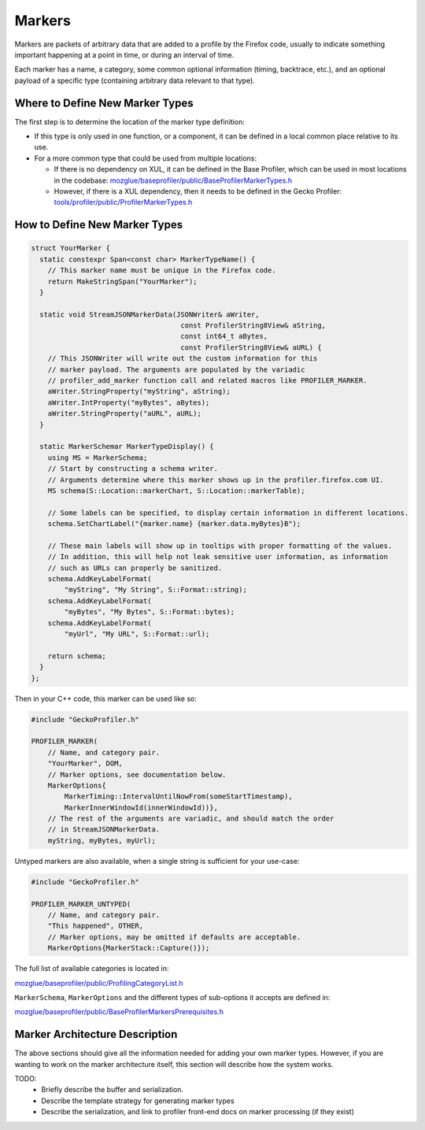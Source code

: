Markers
=======

Markers are packets of arbitrary data that are added to a profile by the Firefox code, usually to indicate something important happening at a point in time, or during an interval of time.

Each marker has a name, a category, some common optional information (timing, backtrace, etc.), and an optional payload of a specific type (containing arbitrary data relevant to that type).

Where to Define New Marker Types
--------------------------------

The first step is to determine the location of the marker type definition:

* If this type is only used in one function, or a component, it can be defined in a local common place relative to its use.
* For a more common type that could be used from multiple locations:

  * If there is no dependency on XUL, it can be defined in the Base Profiler, which can be used in most locations in the codebase: `mozglue/baseprofiler/public/BaseProfilerMarkerTypes.h <https://searchfox.org/mozilla-central/source/mozglue/baseprofiler/public/BaseProfilerMarkerTypes.h>`__
  * However, if there is a XUL dependency, then it needs to be defined in the Gecko Profiler: `tools/profiler/public/ProfilerMarkerTypes.h <https://searchfox.org/mozilla-central/source/tools/profiler/public/ProfilerMarkerTypes.h>`__

How to Define New Marker Types
------------------------------

.. code-block:: c++

    struct YourMarker {
      static constexpr Span<const char> MarkerTypeName() {
        // This marker name must be unique in the Firefox code.
        return MakeStringSpan("YourMarker");
      }

      static void StreamJSONMarkerData(JSONWriter& aWriter,
                                        const ProfilerString8View& aString,
                                        const int64_t aBytes,
                                        const ProfilerString8View& aURL) {
        // This JSONWriter will write out the custom information for this
        // marker payload. The arguments are populated by the variadic
        // profiler_add_marker function call and related macros like PROFILER_MARKER.
        aWriter.StringProperty("myString", aString);
        aWriter.IntProperty("myBytes", aBytes);
        aWriter.StringProperty("aURL", aURL);
      }

      static MarkerSchemar MarkerTypeDisplay() {
        using MS = MarkerSchema;
        // Start by constructing a schema writer.
        // Arguments determine where this marker shows up in the profiler.firefox.com UI.
        MS schema(S::Location::markerChart, S::Location::markerTable);

        // Some labels can be specified, to display certain information in different locations.
        schema.SetChartLabel("{marker.name} {marker.data.myBytes}B");

        // These main labels will show up in tooltips with proper formatting of the values.
        // In addition, this will help not leak sensitive user information, as information
        // such as URLs can properly be sanitized.
        schema.AddKeyLabelFormat(
            "myString", "My String", S::Format::string);
        schema.AddKeyLabelFormat(
            "myBytes", "My Bytes", S::Format::bytes);
        schema.AddKeyLabelFormat(
            "myUrl", "My URL", S::Format::url);

        return schema;
      }
    };

Then in your C++ code, this marker can be used like so:

.. code-block:: c++

    #include "GeckoProfiler.h"

    PROFILER_MARKER(
        // Name, and category pair.
        "YourMarker", DOM,
        // Marker options, see documentation below.
        MarkerOptions{
            MarkerTiming::IntervalUntilNowFrom(someStartTimestamp),
            MarkerInnerWindowId(innerWindowId))},
        // The rest of the arguments are variadic, and should match the order
        // in StreamJSONMarkerData.
        myString, myBytes, myUrl);


Untyped markers are also available, when a single string is sufficient for your use-case:

.. code-block:: c++

    #include "GeckoProfiler.h"

    PROFILER_MARKER_UNTYPED(
        // Name, and category pair.
        "This happened", OTHER,
        // Marker options, may be omitted if defaults are acceptable.
        MarkerOptions{MarkerStack::Capture()});


The full list of available categories is located in:

`mozglue/baseprofiler/public/ProfilingCategoryList.h
<https://searchfox.org/mozilla-central/source/mozglue/baseprofiler/public/ProfilingCategoryList.h>`__

``MarkerSchema``, ``MarkerOptions`` and the different types of sub-options it accepts are defined in:

`mozglue/baseprofiler/public/BaseProfilerMarkersPrerequisites.h
<https://searchfox.org/mozilla-central/source/mozglue/baseprofiler/public/BaseProfilerMarkersPrerequisites.h>`__

Marker Architecture Description
-------------------------------

The above sections should give all the information needed for adding your own marker
types. However, if you are wanting to work on the marker architecture itself, this
section will describe how the system works.

TODO:
 * Briefly describe the buffer and serialization.
 * Describe the template strategy for generating marker types
 * Describe the serialization, and link to profiler front-end docs on marker processing (if they exist)
